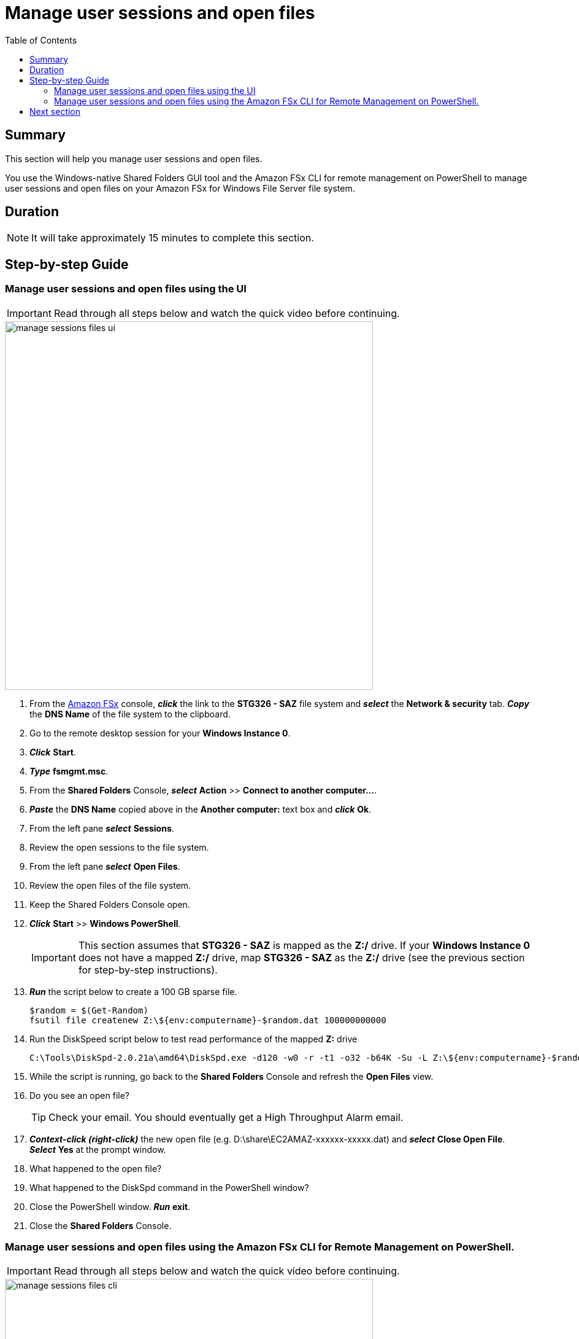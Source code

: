= Manage user sessions and open files
:toc:
:icons:
:linkattrs:
:imagesdir: ../resources/images


== Summary

This section will help you manage user sessions and open files.

You use the Windows-native Shared Folders GUI tool and the Amazon FSx CLI for remote management on PowerShell to manage user sessions and open files on your Amazon FSx for Windows File Server file system.


== Duration

NOTE: It will take approximately 15 minutes to complete this section.


== Step-by-step Guide

=== Manage user sessions and open files using the UI

IMPORTANT: Read through all steps below and watch the quick video before continuing.

image::manage-sessions-files-ui.gif[align="left", width=600]

. From the link:https://console.aws.amazon.com/fsx/[Amazon FSx] console, *_click_* the link to the *STG326 - SAZ* file system and *_select_* the *Network & security* tab. *_Copy_* the *DNS Name* of the file system to the clipboard.

. Go to the remote desktop session for your *Windows Instance 0*.

. *_Click_* *Start*.

. *_Type_* *fsmgmt.msc*.

. From the *Shared Folders* Console, *_select_* *Action* >> *Connect to another computer...*.

. *_Paste_* the *DNS Name* copied above in the *Another computer:* text box and *_click_* *Ok*.

. From the left pane *_select_* *Sessions*.

. Review the open sessions to the file system.

. From the left pane *_select_* *Open Files*.

. Review the open files of the file system.

. Keep the Shared Folders Console open.

. *_Click_* *Start* >> *Windows PowerShell*.
+
IMPORTANT: This section assumes that *STG326 - SAZ* is mapped as the *Z:/* drive. If your *Windows Instance 0* does not have a mapped *Z:/* drive, map *STG326 - SAZ* as the *Z:/* drive (see the previous section for step-by-step instructions).
+
. *_Run_* the script below to create a 100 GB sparse file.
+
```sh
$random = $(Get-Random)
fsutil file createnew Z:\${env:computername}-$random.dat 100000000000
```
+
. Run the DiskSpeed script below to test read performance of the mapped **Z:** drive
+
```sh
C:\Tools\DiskSpd-2.0.21a\amd64\DiskSpd.exe -d120 -w0 -r -t1 -o32 -b64K -Su -L Z:\${env:computername}-$random.dat
```
+
. While the script is running, go back to the *Shared Folders* Console and refresh the *Open Files* view.

. Do you see an open file?
+
TIP: Check your email. You should eventually get a High Throughput Alarm email.
+
. *_Context-click (right-click)_* the new open file (e.g. D:\share\EC2AMAZ-xxxxxx-xxxxx.dat) and *_select_* *Close Open File*. *_Select_* *Yes* at the prompt window.

. What happened to the open file?

. What happened to the DiskSpd command in the PowerShell window?

. Close the PowerShell window. *_Run_* *exit*.

. Close the *Shared Folders* Console.


=== Manage user sessions and open files using the Amazon FSx CLI for Remote Management on PowerShell.

IMPORTANT: Read through all steps below and watch the quick video before continuing.

image::manage-sessions-files-cli.gif[align="left", width=600]

. *_Copy_* the script below into your favorite text editor.
+
[source,bash]
----
$WindowsRemotePowerShellEndpoint = "windows_remote_powershell_endpoint" # e.g. "fs-0123456789abcdef.example.com"
enter-pssession -ComputerName ${WindowsRemotePowerShellEndpoint} -ConfigurationName FsxRemoteAdmin

----
+

. From the link:https://console.aws.amazon.com/fsx/[Amazon FSx] console, *_click_* the link to the *STG326 - SAZ* file system and *_select_* the *Network & security* tab. *_Copy_* the *Windows Remote PowerShell Endpoint* of the file system to the clipboard (e.g. fs-0123456789abcdef.example.com).

. Return to your favorit text editor and replace *"windows_remote_powershell_endpoint"* with the *Windows Remote PowerShell Endpoint* of *STG326 - SAZ*. *_Copy_* the updated script.

. Go to the remote desktop session for your *Windows Instance 0*.

. *_Click_* *Start* >> *Windows PowerShell*.

. *_Run_* the updated script in the *Windows PowerShell* window.
.
. What commands are available to manage user sessions?
* *_Run_* the command in the *Remote Windows PowerShell Session* window.
+
[source,bash]
----
Get-Command *SmbSession*

----
+

. What commands are available to manage open files?
. Run the command in the *Remote Windows PowerShell Session* window.
+
[source,bash]
----
Get-Command *Open*

----
+

. Open a new *Windows PowerShell* window.

* *_Click_* *Start* >> *Windows PowerShell*.

+
. Run the DiskSpeed script below to test read performance of the mapped **Z:** drive in the new *Windows PowerShell* window.
+
```sh
$random = $(Get-Random)
fsutil file createnew Z:\${env:computername}-$random.dat 100000000000
C:\Tools\DiskSpd-2.0.21a\amd64\DiskSpd.exe -d120 -w0 -r -t1 -o32 -b64K -Su -L Z:\${env:computername}-$random.dat
```

. While the script is running, go back to the *Remote Windows PowerShell Session* window.

. Run the command in the *Remote Windows PowerShell Session* window.

+
[source,bash]
----
Get-FSxSmbOpenFile

----
+

. Do you see an open file?

. Close the open file.

. Run the command in the *Remote Windows PowerShell Session* window. *_Enter_* *A* for *Yes to All* at the prompt.

+
[source,bash]
----
Close-FSxSmbOpenFile

----
+

. What happened to the open file?

. What happened to the DiskSpd command in the other PowerShell window?

. End the remote PowerShell session. *_Run_* *Exit-PSSession*.

. Close the PowerShell window. *_Run_* *exit*.


== Next section

Click the button below to go to the next section.

image::09-enable-ca-share.png[link=../09-enable-ca-share/, align="left",width=420]



